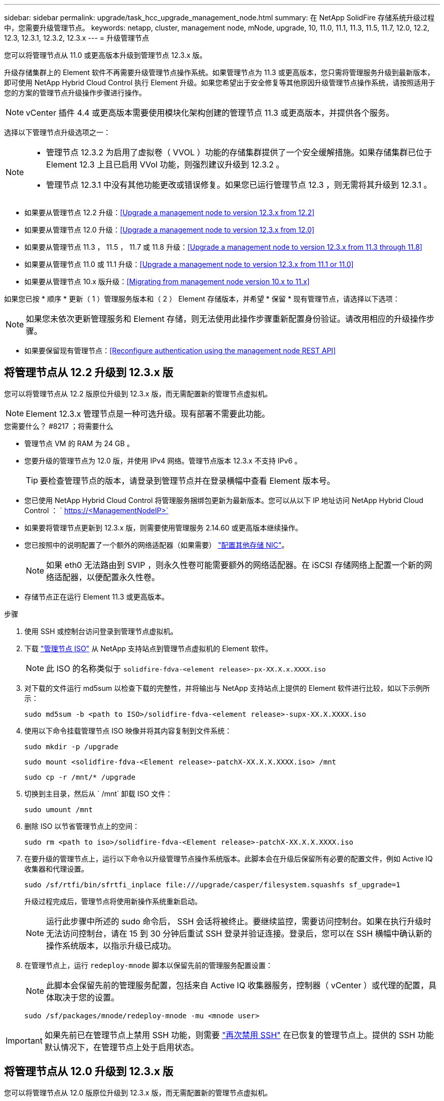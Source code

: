 ---
sidebar: sidebar 
permalink: upgrade/task_hcc_upgrade_management_node.html 
summary: 在 NetApp SolidFire 存储系统升级过程中，您需要升级管理节点。 
keywords: netapp, cluster, management node, mNode, upgrade, 10, 11.0, 11.1, 11.3, 11.5, 11.7, 12.0, 12.2, 12.3, 12.3.1, 12.3.2, 12.3.x 
---
= 升级管理节点


[role="lead"]
您可以将管理节点从 11.0 或更高版本升级到管理节点 12.3.x 版。

升级存储集群上的 Element 软件不再需要升级管理节点操作系统。如果管理节点为 11.3 或更高版本，您只需将管理服务升级到最新版本，即可使用 NetApp Hybrid Cloud Control 执行 Element 升级。如果您希望出于安全修复等其他原因升级管理节点操作系统，请按照适用于您的方案的管理节点升级操作步骤进行操作。


NOTE: vCenter 插件 4.4 或更高版本需要使用模块化架构创建的管理节点 11.3 或更高版本，并提供各个服务。

选择以下管理节点升级选项之一：

[NOTE]
====
* 管理节点 12.3.2 为启用了虚拟卷（ VVOL ）功能的存储集群提供了一个安全缓解措施。如果存储集群已位于 Element 12.3 上且已启用 VVol 功能，则强烈建议升级到 12.3.2 。
* 管理节点 12.3.1 中没有其他功能更改或错误修复。如果您已运行管理节点 12.3 ，则无需将其升级到 12.3.1 。


====
* 如果要从管理节点 12.2 升级：<<Upgrade a management node to version 12.3.x from 12.2>>
* 如果要从管理节点 12.0 升级：<<Upgrade a management node to version 12.3.x from 12.0>>
* 如果要从管理节点 11.3 ， 11.5 ， 11.7 或 11.8 升级：<<Upgrade a management node to version 12.3.x from 11.3 through 11.8>>
* 如果要从管理节点 11.0 或 11.1 升级：<<Upgrade a management node to version 12.3.x from 11.1 or 11.0>>
* 如果要从管理节点 10.x 版升级：<<Migrating from management node version 10.x to 11.x>>


如果您已按 * 顺序 * 更新（ 1 ）管理服务版本和（ 2 ） Element 存储版本，并希望 * 保留 * 现有管理节点，请选择以下选项：


NOTE: 如果您未依次更新管理服务和 Element 存储，则无法使用此操作步骤重新配置身份验证。请改用相应的升级操作步骤。

* 如果要保留现有管理节点：<<Reconfigure authentication using the management node REST API>>




== 将管理节点从 12.2 升级到 12.3.x 版

您可以将管理节点从 12.2 版原位升级到 12.3.x 版，而无需配置新的管理节点虚拟机。


NOTE: Element 12.3.x 管理节点是一种可选升级。现有部署不需要此功能。

.您需要什么？ #8217 ；将需要什么
* 管理节点 VM 的 RAM 为 24 GB 。
* 您要升级的管理节点为 12.0 版，并使用 IPv4 网络。管理节点版本 12.3.x 不支持 IPv6 。
+

TIP: 要检查管理节点的版本，请登录到管理节点并在登录横幅中查看 Element 版本号。

* 您已使用 NetApp Hybrid Cloud Control 将管理服务捆绑包更新为最新版本。您可以从以下 IP 地址访问 NetApp Hybrid Cloud Control ： ` https://<ManagementNodeIP>`
* 如果要将管理节点更新到 12.3.x 版，则需要使用管理服务 2.14.60 或更高版本继续操作。
* 您已按照中的说明配置了一个额外的网络适配器（如果需要） link:../mnode/task_mnode_install_add_storage_NIC.html["配置其他存储 NIC"]。
+

NOTE: 如果 eth0 无法路由到 SVIP ，则永久性卷可能需要额外的网络适配器。在 iSCSI 存储网络上配置一个新的网络适配器，以便配置永久性卷。

* 存储节点正在运行 Element 11.3 或更高版本。


.步骤
. 使用 SSH 或控制台访问登录到管理节点虚拟机。
. 下载 https://mysupport.netapp.com/site/products/all/details/element-software/downloads-tab["管理节点 ISO"^] 从 NetApp 支持站点到管理节点虚拟机的 Element 软件。
+

NOTE: 此 ISO 的名称类似于 `solidfire-fdva-<element release>-px-XX.X.x.XXXX.iso`

. 对下载的文件运行 md5sum 以检查下载的完整性，并将输出与 NetApp 支持站点上提供的 Element 软件进行比较，如以下示例所示：
+
`sudo md5sum -b <path to ISO>/solidfire-fdva-<element release>-supx-XX.X.XXXX.iso`

. 使用以下命令挂载管理节点 ISO 映像并将其内容复制到文件系统：
+
[listing]
----
sudo mkdir -p /upgrade
----
+
[listing]
----
sudo mount <solidfire-fdva-<Element release>-patchX-XX.X.X.XXXX.iso> /mnt
----
+
[listing]
----
sudo cp -r /mnt/* /upgrade
----
. 切换到主目录，然后从 ` /mnt` 卸载 ISO 文件：
+
[listing]
----
sudo umount /mnt
----
. 删除 ISO 以节省管理节点上的空间：
+
[listing]
----
sudo rm <path to iso>/solidfire-fdva-<Element release>-patchX-XX.X.X.XXXX.iso
----
. 在要升级的管理节点上，运行以下命令以升级管理节点操作系统版本。此脚本会在升级后保留所有必要的配置文件，例如 Active IQ 收集器和代理设置。
+
[listing]
----
sudo /sf/rtfi/bin/sfrtfi_inplace file:///upgrade/casper/filesystem.squashfs sf_upgrade=1
----
+
升级过程完成后，管理节点将使用新操作系统重新启动。

+

NOTE: 运行此步骤中所述的 sudo 命令后， SSH 会话将被终止。要继续监控，需要访问控制台。如果在执行升级时无法访问控制台，请在 15 到 30 分钟后重试 SSH 登录并验证连接。登录后，您可以在 SSH 横幅中确认新的操作系统版本，以指示升级已成功。

. 在管理节点上，运行 `redeploy-mnode` 脚本以保留先前的管理服务配置设置：
+

NOTE: 此脚本会保留先前的管理服务配置，包括来自 Active IQ 收集器服务，控制器（ vCenter ）或代理的配置，具体取决于您的设置。

+
[listing]
----
sudo /sf/packages/mnode/redeploy-mnode -mu <mnode user>
----



IMPORTANT: 如果先前已在管理节点上禁用 SSH 功能，则需要 link:../mnode/task_mnode_ssh_management.html["再次禁用 SSH"] 在已恢复的管理节点上。提供的 SSH 功能  默认情况下，在管理节点上处于启用状态。



== 将管理节点从 12.0 升级到 12.3.x 版

您可以将管理节点从 12.0 版原位升级到 12.3.x 版，而无需配置新的管理节点虚拟机。


NOTE: Element 12.3.x 管理节点是一种可选升级。现有部署不需要此功能。

.您需要什么？ #8217 ；将需要什么
* 您要升级的管理节点为 12.0 版，并使用 IPv4 网络。管理节点版本 12.3.x 不支持 IPv6 。
+

TIP: 要检查管理节点的版本，请登录到管理节点并在登录横幅中查看 Element 版本号。

* 您已使用 NetApp Hybrid Cloud Control 将管理服务捆绑包更新为最新版本。您可以从以下 IP 地址访问 NetApp Hybrid Cloud Control ： ` https://<ManagementNodeIP>`
* 如果要将管理节点更新到 12.3.x 版，则需要使用管理服务 2.14.60 或更高版本继续操作。
* 您已按照中的说明配置了一个额外的网络适配器（如果需要） link:../mnode/task_mnode_install_add_storage_NIC.html["配置其他存储 NIC"]。
+

NOTE: 如果 eth0 无法路由到 SVIP ，则永久性卷可能需要额外的网络适配器。在 iSCSI 存储网络上配置一个新的网络适配器，以便配置永久性卷。

* 存储节点正在运行 Element 11.3 或更高版本。


.步骤
. 配置管理节点 VM RAM ：
+
.. 关闭管理节点虚拟机。
.. 将管理节点虚拟机的 RAM 从 12 GB 更改为 24 GB 。
.. 打开管理节点虚拟机的电源。


. 使用 SSH 或控制台访问登录到管理节点虚拟机。
. 下载 https://mysupport.netapp.com/site/products/all/details/element-software/downloads-tab["管理节点 ISO"^] 从 NetApp 支持站点到管理节点虚拟机的 Element 软件。
+

NOTE: 此 ISO 的名称类似于 `solidfire-fdva-<element release>-px-XX.X.x.XXXX.iso`

. 对下载的文件运行 md5sum 以检查下载的完整性，并将输出与 NetApp 支持站点上提供的 Element 软件进行比较，如以下示例所示：
+
`sudo md5sum -b <path to ISO>/solidfire-fdva-<element release>-supx-XX.X.XXXX.iso`

. 使用以下命令挂载管理节点 ISO 映像并将其内容复制到文件系统：
+
[listing]
----
sudo mkdir -p /upgrade
----
+
[listing]
----
sudo mount <solidfire-fdva-<Element release>-patchX-XX.X.X.XXXX.iso> /mnt
----
+
[listing]
----
sudo cp -r /mnt/* /upgrade
----
. 切换到主目录，然后从 ` /mnt` 卸载 ISO 文件：
+
[listing]
----
sudo umount /mnt
----
. 删除 ISO 以节省管理节点上的空间：
+
[listing]
----
sudo rm <path to iso>/solidfire-fdva-<Element release>-patchX-XX.X.X.XXXX.iso
----
. 在要升级的管理节点上，运行以下命令以升级管理节点操作系统版本。此脚本会在升级后保留所有必要的配置文件，例如 Active IQ 收集器和代理设置。
+
[listing]
----
sudo /sf/rtfi/bin/sfrtfi_inplace file:///upgrade/casper/filesystem.squashfs sf_upgrade=1
----
+
升级过程完成后，管理节点将使用新操作系统重新启动。

+

NOTE: 运行此步骤中所述的 sudo 命令后， SSH 会话将被终止。要继续监控，需要访问控制台。如果在执行升级时无法访问控制台，请在 15 到 30 分钟后重试 SSH 登录并验证连接。登录后，您可以在 SSH 横幅中确认新的操作系统版本，以指示升级已成功。

. 在管理节点上，运行 `redeploy-mnode` 脚本以保留先前的管理服务配置设置：
+

NOTE: 此脚本会保留先前的管理服务配置，包括来自 Active IQ 收集器服务，控制器（ vCenter ）或代理的配置，具体取决于您的设置。

+
[listing]
----
sudo /sf/packages/mnode/redeploy-mnode -mu <mnode user>
----



IMPORTANT: 提供的 SSH 功能 link:../mnode/task_mnode_enable_remote_support_connections.html["NetApp 支持远程支持通道（ RST ）会话访问"] 默认情况下，在运行管理服务 2.18 及更高版本的管理节点上处于禁用状态。如果先前已在管理节点上启用 SSH 功能，则可能需要  在升级后的管理节点上。



== 将管理节点从 11.3 升级到 11.3.x 版

您可以将管理节点从 11.3 ， 11.5 ， 11.7 或 11.8 原位升级到 12.3.x 版，而无需配置新的管理节点虚拟机。


NOTE: Element 12.3.x 管理节点是一种可选升级。现有部署不需要此功能。

.您需要什么？ #8217 ；将需要什么
* 您要升级的管理节点为 11.3 ， 11.5 ， 11.7 或 11.8 版，并使用 IPv4 网络。管理节点版本 12.3.x 不支持 IPv6 。
+

TIP: 要检查管理节点的版本，请登录到管理节点并在登录横幅中查看 Element 版本号。

* 您已使用 NetApp Hybrid Cloud Control 将管理服务捆绑包更新为最新版本。您可以从以下 IP 地址访问 NetApp Hybrid Cloud Control ： ` https://<ManagementNodeIP>`
* 如果要将管理节点更新到 12.3.x 版，则需要使用管理服务 2.14.60 或更高版本继续操作。
* 您已按照中的说明配置了一个额外的网络适配器（如果需要） link:../mnode/task_mnode_install_add_storage_NIC.html["配置其他存储 NIC"]。
+

NOTE: 如果 eth0 无法路由到 SVIP ，则永久性卷可能需要额外的网络适配器。在 iSCSI 存储网络上配置一个新的网络适配器，以便配置永久性卷。

* 存储节点正在运行 Element 11.3 或更高版本。


.步骤
. 配置管理节点 VM RAM ：
+
.. 关闭管理节点虚拟机。
.. 将管理节点虚拟机的 RAM 从 12 GB 更改为 24 GB 。
.. 打开管理节点虚拟机的电源。


. 使用 SSH 或控制台访问登录到管理节点虚拟机。
. 下载 https://mysupport.netapp.com/site/products/all/details/element-software/downloads-tab["管理节点 ISO"^] 从 NetApp 支持站点到管理节点虚拟机的 Element 软件。
+

NOTE: 此 ISO 的名称类似于 `solidfire-fdva-<element release>-px-XX.X.x.XXXX.iso`

. 对下载的文件运行 md5sum 以检查下载的完整性，并将输出与 NetApp 支持站点上提供的 Element 软件进行比较，如以下示例所示：
+
`sudo md5sum -b <path to ISO>/solidfire-fdva-<element release>-supx-XX.X.XXXX.iso`

. 使用以下命令挂载管理节点 ISO 映像并将其内容复制到文件系统：
+
[listing]
----
sudo mkdir -p /upgrade
----
+
[listing]
----
sudo mount <solidfire-fdva-<Element release>-patchX-XX.X.X.XXXX.iso> /mnt
----
+
[listing]
----
sudo cp -r /mnt/* /upgrade
----
. 切换到主目录，然后从 ` /mnt` 卸载 ISO 文件：
+
[listing]
----
sudo umount /mnt
----
. 删除 ISO 以节省管理节点上的空间：
+
[listing]
----
sudo rm <path to iso>/solidfire-fdva-<Element release>-patchX-XX.X.X.XXXX.iso
----
. 在 11.3 ， 11.5 ， 11.7 或 11.8 管理节点上，运行以下命令以升级管理节点操作系统版本。此脚本会在升级后保留所有必要的配置文件，例如 Active IQ 收集器和代理设置。
+
[listing]
----
sudo /sf/rtfi/bin/sfrtfi_inplace file:///upgrade/casper/filesystem.squashfs sf_upgrade=1
----
+
升级过程完成后，管理节点将使用新操作系统重新启动。

+

NOTE: 运行此步骤中所述的 sudo 命令后， SSH 会话将被终止。要继续监控，需要访问控制台。如果在执行升级时无法访问控制台，请在 15 到 30 分钟后重试 SSH 登录并验证连接。登录后，您可以在 SSH 横幅中确认新的操作系统版本，以指示升级已成功。

. 在管理节点上，运行 `redeploy-mnode` 脚本以保留先前的管理服务配置设置：
+

NOTE: 此脚本会保留先前的管理服务配置，包括来自 Active IQ 收集器服务，控制器（ vCenter ）或代理的配置，具体取决于您的设置。

+
[listing]
----
sudo /sf/packages/mnode/redeploy-mnode -mu <mnode user>
----



IMPORTANT: 提供的 SSH 功能 link:../mnode/task_mnode_enable_remote_support_connections.html["NetApp 支持远程支持通道（ RST ）会话访问"] 默认情况下，在运行管理服务 2.18 及更高版本的管理节点上处于禁用状态。如果先前已在管理节点上启用 SSH 功能，则可能需要  在升级后的管理节点上。



== 将管理节点从 11.1 或 11.0 升级到 12.3.x 版

您可以将管理节点从 11.0 或 11.1 原位升级到 12.3.x 版，而无需配置新的管理节点虚拟机。

.您需要什么？ #8217 ；将需要什么
* 存储节点正在运行 Element 11.3 或更高版本。
+

NOTE: 使用最新的 HealthTools 升级 Element 软件。

* 您要升级的管理节点为 11.0 或 11.1 版，并使用 IPv4 网络。管理节点版本 12.3.x 不支持 IPv6 。
+

TIP: 要检查管理节点的版本，请登录到管理节点并在登录横幅中查看 Element 版本号。

* 对于管理节点 11.0 ，需要手动将 VM 内存增加到 12 GB 。
* 您已按照产品管理节点用户指南中有关配置存储 NIC （ eth1 ）的说明配置了其他网络适配器（如果需要）。
+

NOTE: 如果 eth0 无法路由到 SVIP ，则永久性卷可能需要额外的网络适配器。在 iSCSI 存储网络上配置一个新的网络适配器，以便配置永久性卷。



.步骤
. 配置管理节点 VM RAM ：
+
.. 关闭管理节点虚拟机。
.. 将管理节点虚拟机的 RAM 从 12 GB 更改为 24 GB 。
.. 打开管理节点虚拟机的电源。


. 使用 SSH 或控制台访问登录到管理节点虚拟机。
. 下载 https://mysupport.netapp.com/site/products/all/details/element-software/downloads-tab["管理节点 ISO"^] 从 NetApp 支持站点到管理节点虚拟机的 Element 软件。
+

NOTE: 此 ISO 的名称类似于 `solidfire-fdva-<element release>-px-XX.X.x.XXXX.iso`

. 对下载的文件运行 md5sum 以检查下载的完整性，并将输出与 NetApp 支持站点上提供的 Element 软件进行比较，如以下示例所示：
+
[listing]
----
sudo md5sum -b <path to iso>/solidfire-fdva-<Element release>-patchX-XX.X.X.XXXX.iso
----
. 使用以下命令挂载管理节点 ISO 映像并将其内容复制到文件系统：
+
[listing]
----
sudo mkdir -p /upgrade
----
+
[listing]
----
sudo mount solidfire-fdva-<Element release>-patchX-XX.X.X.XXXX.iso /mnt
----
+
[listing]
----
sudo cp -r /mnt/* /upgrade
----
. 切换到主目录，然后从 /mnt 卸载 ISO 文件：
+
[listing]
----
sudo umount /mnt
----
. 删除 ISO 以节省管理节点上的空间：
+
[listing]
----
sudo rm <path to iso>/solidfire-fdva-<Element release>-patchX-XX.X.X.XXXX.iso
----
. 运行以下脚本之一并选择升级管理节点操作系统版本。请仅运行适用于您的版本的脚本。升级后，每个脚本都会保留所有必要的配置文件，例如 Active IQ 收集器和代理设置。
+
.. 在 11.1 （ 11.1.0.73 ）管理节点上，运行以下命令：
+
[listing]
----
sudo /sf/rtfi/bin/sfrtfi_inplace file:///upgrade/casper/filesystem.squashfs sf_upgrade=1 sf_keep_paths="/sf/packages/solidfire-sioc-4.2.3.2288 /sf/packages/solidfire-nma-1.4.10/conf /sf/packages/sioc /sf/packages/nma"
----
.. 在 11.1 （ 11.1.0.72 ）管理节点上，运行以下命令：
+
[listing]
----
sudo /sf/rtfi/bin/sfrtfi_inplace file:///upgrade/casper/filesystem.squashfs sf_upgrade=1 sf_keep_paths="/sf/packages/solidfire-sioc-4.2.1.2281 /sf/packages/solidfire-nma-1.4.10/conf /sf/packages/sioc /sf/packages/nma"
----
.. 在 11.0 （ 11.0.0.781 ）管理节点上，运行以下命令：
+
[listing]
----
sudo /sf/rtfi/bin/sfrtfi_inplace file:///upgrade/casper/filesystem.squashfs sf_upgrade=1 sf_keep_paths="/sf/packages/solidfire-sioc-4.2.0.2253 /sf/packages/solidfire-nma-1.4.8/conf /sf/packages/sioc /sf/packages/nma"
----
+
升级过程完成后，管理节点将使用新操作系统重新启动。

+

NOTE: 运行此步骤中所述的 sudo 命令后， SSH 会话将被终止。要继续监控，需要访问控制台。如果在执行升级时无法访问控制台，请在 15 到 30 分钟后重试 SSH 登录并验证连接。登录后，您可以在 SSH 横幅中确认新的操作系统版本，以指示升级已成功。



. 在 12.3.x 管理节点上，运行 `upgrade-mnode` 脚本以保留先前的配置设置。
+

NOTE: 如果要从 11.0 或 11.1 管理节点迁移，此脚本会将 Active IQ 收集器复制到新的配置格式。

+
.. 对于由具有永久性卷的现有管理节点 11.0 或 11.1 管理的单个存储集群：
+
[listing]
----
sudo /sf/packages/mnode/upgrade-mnode -mu <mnode user> -pv <true - persistent volume> -pva <persistent volume account name - storage volume account>
----
.. 对于由现有管理节点 11.0 或 11.1 管理且无永久性卷的单个存储集群：
+
[listing]
----
sudo /sf/packages/mnode/upgrade-mnode -mu <mnode user>
----
.. 对于由具有永久性卷的现有管理节点 11.0 或 11.1 管理的多个存储集群：
+
[listing]
----
sudo /sf/packages/mnode/upgrade-mnode -mu <mnode user> -pv <true - persistent volume> -pva <persistent volume account name - storage volume account> -pvm <persistent volumes mvip>
----
.. 对于由现有管理节点 11.0 或 11.1 管理且无永久性卷的多个存储集群（ ` -pVM` 标志用于提供集群的 MVIP 地址之一）：
+
[listing]
----
sudo /sf/packages/mnode/upgrade-mnode -mu <mnode user> -pvm <mvip for persistent volumes>
----


. （对于使用适用于 vCenter Server 的 NetApp Element 插件安装的所有 NetApp SolidFire 全闪存存储）按照中的步骤更新 12.3.x 管理节点上的 vCenter 插件 link:task_vcp_upgrade_plugin.html["升级适用于 vCenter Server 的 Element 插件"] 主题。
. 使用管理节点 API 查找安装的资产 ID ：
+
.. 从浏览器登录到管理节点 REST API UI ：
+
... 转至存储 MVIP 并登录。此操作将接受证书以执行下一步。


.. 在管理节点上打开清单服务 REST API UI ：
+
[listing]
----
https://<ManagementNodeIP>/inventory/1/
----
.. 选择 * 授权 * 并完成以下操作：
+
... 输入集群用户名和密码。
... 输入客户端 ID `mnode-client` 。
... 选择 * 授权 * 以开始会话。
... 关闭窗口。


.. 从 REST API UI 中，选择 * 获取​ /Installations * 。
.. 选择 * 试用 * 。
.. 选择 * 执行 * 。
.. 从代码 200 响应正文中，复制安装的 `id` 。
+
您的安装具有在安装或升级期间创建的基本资产配置。







== 从管理节点 10.x 版迁移到 11.x

如果您的管理节点版本为 10.x ，则无法从 10.x 升级到 11.x您可以改用此迁移操作步骤将配置从 10.x 复制到新部署的 11.1 管理节点。如果管理节点当前为 11.0 或更高版本，则应跳过此操作步骤。您需要管理节点 11.0 或 11.1 以及 link:task_upgrade_element_latest_healthtools.html["最新 HealthTools"] 将 Element 软件从 10.3 + 升级到 11.x

.步骤
. 在 VMware vSphere 界面中，部署管理节点 11.1 OVA 并打开其电源。
. 打开管理节点 VM 控制台，此时将显示终端用户界面（ Terminal User Interface ， TUI ）。
. 使用 TUI 创建新的管理员 ID 并分配密码。
. 在管理节点 TUI 中，使用新 ID 和密码登录到管理节点并验证其是否正常工作。
. 从 vCenter 或管理节点 TUI 中，获取管理节点 11.1 IP 地址并浏览到端口 9443 上的 IP 地址以打开管理节点 UI 。
+
[listing]
----
https://<mNode 11.1 IP address>:9443
----
. 在 vSphere 中，选择 * NetApp Element Configuration* > * mNode Settings* 。（在较旧版本中，顶级菜单为 * NetApp SolidFire Configuration* 。）
. 选择 * 操作 * > * 清除 * 。
. 要确认，请选择 * 是 * 。mNode Status 字段应报告 Not Configured 。
+

NOTE: 首次转到 * mNode Settings* 选项卡时， mNode Status 字段可能会显示为 * 未配置 * ，而不是预期的 * 启动 * ；您可能无法选择 * 操作 * > * 清除 * 。刷新浏览器。mNode Status 字段最终将显示 * 启动 * 。

. 从 vSphere 中注销。
. 在 Web 浏览器中，打开管理节点注册实用程序并选择 * QoSSIOC Service Management* ：
+
[listing]
----
https://<mNode 11.1 IP address>:9443
----
. 设置新的 QoSSIOC 密码。
+

NOTE: 默认密码为 SolidFire` 。要设置新密码，必须提供此密码。

. 选择 * vCenter 插件注册 * 选项卡。
. 选择 * 更新插件 * 。
. 输入所需的值。完成后，选择 * 更新 * 。
. 登录到 vSphere 并选择 * NetApp Element Configuration* > * mNode Settings* 。
. 选择 * 操作 * > * 配置 * 。
. 提供管理节点 IP 地址，管理节点用户 ID （用户名为 `admin` ），您在注册实用程序的 * QoSSIOC Service Management* 选项卡上设置的密码以及 vCenter 用户 ID 和密码。
+
在 vSphere 中， "mNode Settings* " 选项卡应将 mNode 状态显示为 "*UP" ，表示管理节点 11.1 已注册到 vCenter 。

. 从管理节点注册实用程序（` \https://<mNode 11.1 IP address> ： 9443` ）中，从 * QoSSIOC Service Management* 重新启动 SIOC 服务。
. 等待一分钟，然后检查 * NetApp Element Configuration* > * mNode Settings* 选项卡。此操作应将 mNode 状态显示为 * 启动 * 。
+
如果状态为 * 已关闭 * ，请检查 ` /sf/packages/sioc/app.properties` 的权限。此文件应具有文件所有者的读取，写入和执行权限。正确的权限应如下所示：

+
[listing]
----
-rwx------
----
. 在 SIOC 进程启动且 vCenter 将 mNode 状态显示为 * 启动 * 后，检查管理节点上的 `sf-HCI-NMA` 服务的日志。不应显示任何错误消息。
. （仅限管理节点 11.1 ）使用 root 权限通过 SSH 连接到管理节点 11.1 版，然后使用以下命令启动 NMA 服务：
+
[listing]
----
# systemctl enable /sf/packages/nma/systemd/sf-hci-nma.service
----
+
[listing]
----
# systemctl start sf-hci-nma21
----
. 从 vCenter 执行操作以删除驱动器，添加驱动器或重新启动节点。此操作将触发存储警报，此警报应在 vCenter 中报告。如果正常运行，则 NMA 系统警报将按预期运行。
. 如果在 vCenter 中配置了 ONTAP Select ，请在 NMA 中配置 ONTAP Select 警报，方法是将 `.ots.properties` 文件从先前的管理节点复制到管理节点 11.1 ` /sf/packages/nma/conf/.ots.properties` 文件，然后使用以下命令重新启动 NMA 服务：
+
[listing]
----
systemctl restart sf-hci-nma
----
. 使用以下命令查看日志，以验证 ONTAP Select 是否正常工作：
+
[listing]
----
journalctl -f | grep -i ots
----
. 通过执行以下操作配置 Active IQ ：
+
.. 通过 SSH 连接到管理节点 11.1 版，然后转到 ` /sf/packages/collector` 目录。
.. 运行以下命令：
+
[listing]
----
sudo ./manage-collector.py --set-username netapp --set-password --set-mvip <MVIP>
----
.. 出现提示时，输入管理节点 UI 密码。
.. 运行以下命令：
+
[listing]
----
./manage-collector.py --get-all
----
+
[listing]
----
sudo systemctl restart sfcollector
----
.. 验证 `sfcollector` 日志以确认其是否正常工作。


. 在 vSphere 中， * NetApp Element Configuration* > * mNode Settings* 选项卡应将 mNode 状态显示为 * 启动 * 。
. 验证 NMA 是否正在报告系统警报和 ONTAP Select 警报。
. 如果一切正常，请关闭并删除管理节点 10.x VM 。




== 使用管理节点 REST API 重新配置身份验证

如果已按顺序升级（ 1 ）个管理服务和（ 2 ）个 Element 存储，则可以保留现有管理节点。如果您遵循了其他升级顺序，请参见原位管理节点升级过程。

.开始之前
* 您已将管理服务更新到 2.10.29 或更高版本。
* 存储集群运行的是 Element 12.0 或更高版本。
* 您的管理节点为 11.3 或更高版本。
* 您已按顺序更新管理服务，然后升级 Element 存储。除非按照所述顺序完成升级，否则无法使用此操作步骤重新配置身份验证。


.步骤
. 在管理节点上打开管理节点 REST API UI ：
+
[listing]
----
https://<ManagementNodeIP>/mnode
----
. 选择 * 授权 * 并完成以下操作：
+
.. 输入集群用户名和密码。
.. 如果尚未填充值，请将客户端 ID 输入为 `mnode-client` 。
.. 选择 * 授权 * 以开始会话。


. 从 REST API UI 中，选择 * POST /services/reuse-auth* 。
. 选择 * 试用 * 。
. 对于 * load_images* 参数，选择 `true` 。
. 选择 * 执行 * 。
+
响应正文指示重新配置成功。



[discrete]
== 了解更多信息

* https://www.netapp.com/data-storage/solidfire/documentation["SolidFire 和 Element 资源页面"^]
* https://docs.netapp.com/us-en/vcp/index.html["适用于 vCenter Server 的 NetApp Element 插件"^]

